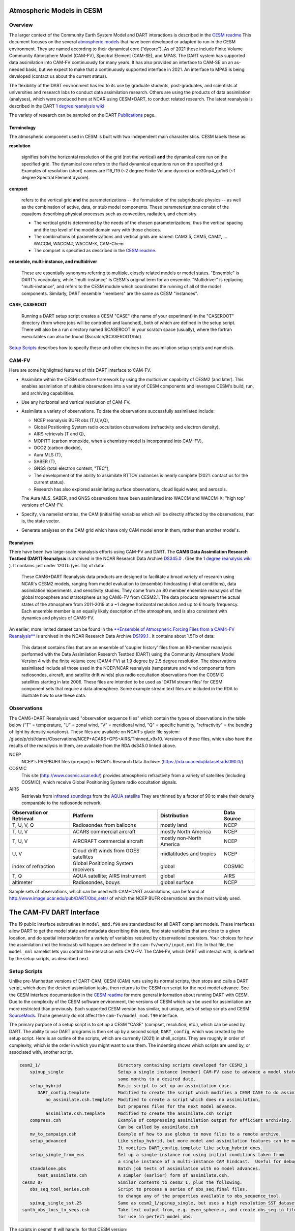 Atmospheric Models in CESM 
==========================

Overview
--------

The larger context of the Community Earth System Model and DART interactions
is described in the `CESM readme <../CESM/readme.html>`_
This document focuses on the several `atmospheric models <http://www2.cesm.ucar.edu/models>`__
that have been developed or adapted to run in the CESM environment. 
They are named according to their dynamical core ("dycore").
As of 2021 these include Finite Volume Community Atmosphere Model (CAM-FV), 
Spectral Element (CAM-SE), and MPAS.
The DART system has supported data assimilation into CAM-FV continuously for many years.
It has also provided an interface to CAM-SE on an as-needed basis,
but we expect to make that a continuously supported interface in 2021.
An interface to MPAS is being developed (contact us about the current status).

.. |CAM6_Rean| replace:: 1 degree reanalysis wiki
.. _CAM6_Rean: https://github.com/NCAR/DART/wiki/1-degree,-CAM6,-ensemble-reanalysis-for-CESM-experiments-(2011-thru-2019):-DATM,-hindcasts,-model-evaluation

The flexibility of the DART environment has led to its use
by graduate students, post-graduates, and scientists at universities and
research labs to conduct data assimilation research. Others are using the
products of data assimilation (analyses), which were produced here at NCAR
using CESM+DART, to conduct related research. 
The latest reanalysis is described in the DART |CAM6_Rean|_

The variety of research can be sampled on the DART  
`Publications <https://dart.ucar.edu/pages/Publications.html>`__ page.

Terminology
~~~~~~~~~~~

The atmospheric component used in CESM is built
with two independent main characteristics. CESM labels these as:

**resolution**

   signifies both the horizontal resolution of the grid
   (not the vertical) **and** the dynamical core run on the specified grid.
   The dynamical core refers to the fluid dynamical equations
   run on the specified grid.
   Examples of resolution (short) names are f19_f19 (~2 degree Finite Volume dycore)
   or ne30np4_gx1v6 (~1 degree Spectral Element dycore).

**compset**

   refers to the vertical grid **and** the parameterizations --
   the formulation of the subgridscale physics -- as well as the combination
   of active, data, or stub model components. These parameterizations 
   consist of the equations describing physical processes such as convection,
   radiation, and chemistry.
   
   - The vertical grid is determined by the needs of the chosen
     parameterizations, thus the vertical spacing and the top level of the
     model domain vary with those choices. 
   - The combinations of parameterizations and vertical grids are named: CAM3.5,
     CAM5, CAM#, ... WACCM, WACCM#, WACCM-X, CAM-Chem.  
   - The compset is specified as described in the `CESM readme <../CESM/readme.html>`_.

**ensemble, multi-instance, and multidriver**

   These are essentially synonyms referring to multiple, closely related models 
   or model states.  "Ensemble" is DART's vocabulary, while "multi-instance"
   is CESM's original term for an ensemble.  
   "Multidriver" is replacing "multi-instance", and refers to the CESM module
   which coordinates the running of all of the model components.
   Similarly, DART ensemble "members" are the same as CESM "instances".

**CASE, CASEROOT**

   Running a DART setup script creates a CESM "CASE" (the name of your experiment)
   in the "CASEROOT" directory (from where jobs will be controlled and launched),
   both of which are defined in the setup script.  There will also be a run directory
   named $CASEROOT in your scratch space (usually), where the fortran executables 
   can also be found ($scratch/$CASEROOT/bld).
   

`Setup Scripts`_ describes how to specify these and other choices 
in the assimilation setup scripts and namelists.

CAM-FV
------

Here are some highlighted features of this DART interface to CAM-FV.

-  Assimilate within the CESM software framework by using the multidriver
   capability of CESM2 (and later). This enables assimilation of suitable
   observations into a variety of CESM components and leverages CESM's
   build, run, and archiving capabilities.
-  Use any horizontal and vertical resolution of CAM-FV.
-  Assimilate a variety of observations.  To date the observations successfully
   assimilated include: 

   * NCEP reanalysis BUFR obs (T,U,V,Q), 
   * Global Positioning System radio occultation observations (refractivity and electron density), 
   * AIRS retrievals (T and Q), 
   * MOPITT (carbon monoxide, when a chemistry model is incorporated into CAM-FV),
   * OCO2 (carbon dioxide), 
   * Aura MLS (T),
   * SABER (T), 
   * GNSS (total electron content, "TEC"),
   * The development of the ability to assimilate RTTOV radiances is nearly complete
     (2021: contact us for the current status).
   * Research has also explored
     assimilating surface observations, cloud liquid water, and aerosols. 

   The Aura MLS, SABER, and GNSS observations have been assimilated into WACCM
   and WACCM-X; "high top" versions of CAM-FV.
-  Specify, via namelist entries, the CAM (initial file) variables which will be
   directly affected by the observations, that is, the state vector. 
-  Generate analyses on the CAM grid which have only CAM model error in them,
   rather than another model's.

Reanalyses
~~~~~~~~~~

There have been two large-scale reanalysis efforts using CAM-FV and DART. 
The **CAM6 Data Assimilation Research Testbed (DART) Reanalysis**
is archived in the NCAR Research Data Archive 
`DS345.0 <https://rda.ucar.edu/datasets/ds345.0/#!description>`__ .
(See the |CAM6_Rean|_ ).
It contains just under 120Tb (yes Tb) of data:

   These CAM6+DART Reanalysis data 
   products are designed to facilitate a broad variety of research using 
   NCAR's CESM2 models, ranging from model evaluation to (ensemble) 
   hindcasting (initial conditions), data assimilation experiments, and sensitivity studies. 
   They come from an 80 member ensemble reanalysis of the global 
   troposphere and stratosphere using CAM6-FV from CESM2.1. 
   The data products represent the actual states of the atmosphere 
   from 2011-2019 at a ~1 degree horizontal resolution and up to 
   6 hourly frequency. Each ensemble member is an equally likely 
   description of the atmosphere, and is also consistent with 
   dynamics and physics of CAM6-FV.
   
   
An earlier, more limited dataset can be found in the 
`**Ensemble of Atmospheric Forcing Files from a CAM4-FV Reanalysis** 
<https://github.com/NCAR/DART/wiki/2-degree-DATM-ensemble-for-CESM-experiments-(1998-thru-2010)>`__
is archived in the NCAR Research Data Archive 
`DS199.1 <https://rda.ucar.edu/datasets/ds199.1/>`__ .
It contains about 1.5Tb of data:

   This dataset contains files that are an ensemble of 'coupler history' 
   files from an 80-member reanalysis performed with the Data Assimilation 
   Research Testbed (DART) using the Community Atmosphere Model Version 
   4 with the finite volume core (CAM4-FV) at 1.9 degree by 2.5 degree 
   resolution. The observations assimilated include all those used in 
   the NCEP/NCAR reanalysis (temperature and wind components from 
   radiosondes, aircraft, and satellite drift winds) plus radio 
   occultation observations from the COSMIC satellites starting in late 
   2006. These files are intended to be used as 'DATM stream files' 
   for CESM component sets that require a data atmosphere. Some example 
   stream text files are included in the RDA to illustrate how to use these data.

..  * CAM4, 2 degree, 2000-2010, `Reanalysis <https://rda.ucar.edu/datasets/ds199.1>`__
..  * files from the old "large file site": http://www.image.ucar.edu/pub/DART/CAM/

Observations
------------

The CAM6+DART Reanalysis used "observation sequence files"
which contain the types of observations in the table below
("T" = temperature, "U" = zonal wind, "V" = meridional wind,
"Q" = specific humidity, "refractivity" = the bending of light by density variations).
These files are available on NCAR's glade file system:
/glade/p/cisl/dares/Observations/NCEP+ACARS+GPS+AIRS/Thinned_x9x10.
Versions of these files, which also have the results of the reanalysis in them,
are available from the RDA ds345.0 linked above.

NCEP
   NCEP's PREPBUFR files (prepqm) in NCAR's Research Data Archive:
   (https://rda.ucar.edu/datasets/ds090.0/)

COSMIC
   This site (http://www.cosmic.ucar.edu/) provides atmospheric refractivity 
   from a variety of satellites (including COSMIC), which receive Global Positioning System 
   radio occultation signals.

AIRS
   Retrievals from `infrared soundings <http://airs.jpl.nasa.gov/>`_  
   from the `AQUA satellite <http://aqua.nasa.gov/>`_
   They are thinned by a factor of 90 to make their density comparable to the radiosonde network.

+----------------------+----------------------------------------+--------------------------+--------+
| Observation or       |                                        |                          | Data   |
| Retrieval            | Platform                               | Distribution             | Source | 
+======================+========================================+==========================+========+
| T, U, V, Q           | Radiosondes from balloons              | mostly land              | NCEP   |
+----------------------+----------------------------------------+--------------------------+--------+
| T, U, V              | ACARS commercial aircraft              | mostly North America     | NCEP   |
+----------------------+----------------------------------------+--------------------------+--------+
| T, U, V              | AIRCRAFT commercial aircraft           | mostly non-North America | NCEP   |
+----------------------+----------------------------------------+--------------------------+--------+
| U, V                 | Cloud drift winds from GOES satellites | midlatitudes and tropics | NCEP   |
+----------------------+----------------------------------------+--------------------------+--------+
| index of refraction  | Global Positioning System receivers    | global                   | COSMIC |
+----------------------+----------------------------------------+--------------------------+--------+
| T, Q                 | AQUA satellite; AIRS instrument        | global                   | AIRS   |
+----------------------+----------------------------------------+--------------------------+--------+
| altimeter            | Radiosondes, bouys                     | global surface           | NCEP   |
+----------------------+----------------------------------------+--------------------------+--------+

Sample sets of observations, which can be used with CAM+DART assimilations, can
be found at http://www.image.ucar.edu/pub/DART/Obs_sets/ of which the NCEP BUFR
observations are the most widely used.

The CAM-FV DART Interface
=========================

The 19 public interface subroutines in ``model_mod.f90`` are standardized for all DART
compliant models. These interfaces allow DART to get the model state and
metadata describing this state, find state variables that are close to a given
location, and do spatial interpolation for a variety of variables required by
observational operators.
Your choices for how the assimilation (not the hindcast) will happen 
are defined in the ``cam-fv/work/input.nml`` file. 
In that file, the ``model_nml`` namelist lets you control the interaction with CAM-FV.
The CAM-FV, which DART will interact with, is defined by the setup scripts,
as described next.

.. _`Setup Scripts`:

Setup Scripts
-------------

Unlike pre-Manhattan versions of DART-CAM, CESM (CAM) runs using its normal scripts, 
then stops and calls a DART script, which does the desired assimilation tasks, 
then returns to the CESM run script for the next model advance. See the CESM
interface documentation in the `CESM readme <../CESM/readme.html>`_
for more general information about
running DART with CESM. Due to the complexity of the CESM software environment,
the versions of CESM which can be used for assimilation are more restricted than
previously. Each supported CESM version has similar, but unique, sets of setup
scripts and CESM `SourceMods`_. Those generally do not affect the
``cam-fv/model_mod.f90`` interface. 

The primary purpose of a setup script is to *set up* a CESM "CASE"
(compset, resolution, etc.), which can be used by DART.
The ability to *use* DART programs is then set up by a second script; ``DART_config``,
which was created by the setup script.
Here is an outline of the scripts, which are currently (2021) in shell_scripts.
They are roughly in order of complexity, which is the order in which
you might want to use them.
The indenting shows which scripts are used by, or associated with, another script.

.. FIXME; code-block with no argument colors random words in the descriptions.
   What's a better format that code-block?  Table doesn't work well because of indenting limits.

.. code-block::

   cesm2_1/                              Directory containing scripts developed for CESM2_1
       spinup_single                     Setup a single instance (member) CAM-FV case to advance a model state 
                                         some months to a desired date.
       setup_hybrid                      Basic script to set up an assimilation case.
          DART_config.template           Modified to create the script which modifies a CESM CASE to do assimilation.
             no_assimilate.csh.template  Modified to create a script which does no assimilation, 
                                         but prepares files for the next model advance.
             assimilate.csh.template     Modified to create the assimilate.csh script
       compress.csh                      Example of compressing assimilation output for efficient archiving.
                                         Can be called by assimilate.csh
       mv_to_campaign.csh                Example of how to use globus to move files to a remote archive.
       setup_advanced                    Like setup_hybrid, but more model and assimilation features can be modified.
                                         It modifies DART_config.template like setup_hybrid does.
       setup_single_from_ens             Set up a single-instance run using initial conditions taken from 
                                         a single instance of a multi-instance CAM hindcast.  Useful for debugging.
       standalone.pbs                    Batch job tests of assimilation with no model advances.
          test_assimilate.csh            A simpler (earlier) form of assimilate.csh.  
    cesm2_0/                             Similar contents to cesm2_1, plus the following.
       obs_seq_tool_series.csh           Script to process a series of obs_seq.final files,
                                         to change any of the properties available to obs_sequence_tool.
       spinup_single_sst.25              Same as cesm2_1/spinup_single, but uses a high resolution SST dataset.
    synth_obs_locs_to_seqs.csh           Take text output from, e.g. even_sphere.m, and create obs_seq.in files
                                         for use in perfect_model_obs.
 
The scripts  in cesm#_# will handle, for that CESM version;

   * all CAM-FV "physics" variants and vertical resolutions.
     For example, CAM5.5, CAM6, ..., WACCM4, WACCM6, WACCM-X, ..., CAM-Chem.
   * all horizontal resolutions of CAM-FV; 1.9x2.5 (f19xf19), 0.9x1.25 (f09xf09), ....

Physics variants of other dycores are handled in other "model" interfaces,
such as models/cam-se.

.. _reanalysis: https://github.com/kdraeder/cesm}{github.com/kdraeder/cesm

.. _SourceMods: 

SourceMods
~~~~~~~~~~

The most recent SourceMods for the CAM6+DART interface can be fetched from
the github `reanalysis`_ repository.
Change to the cesm2_1_forcing_rean branch, which includes a SourceMods tar file.
Unpack that file into the location you specify in the setup script, before building the CASE.

.. The latest (2020) SourceMods are 
   /glade/u/home/raeder/cesm2_1_relsd_m5.6/CAM6+DART_Reanalysis_SourceMods.tgz
   ? Where should these live?
   ? Are there any SourceMods for WACCM(-X)?
   
Namelists
---------

DART assembles the namelists for all of the relevant modules
into a single namelist file; ``models/cam-fv/input.nml``.
This section focuses on ``model_nml``,
but others are referenced, as needed.
Namelists start with an ampersand ``&`` and terminate with a slash ``/``. 
Character strings that contain a ``/`` must be enclosed in quotes to prevent them 
from prematurely terminating the namelist.
Text outside of the &.../ pairs is ignored.

Here's a list of the model_nml variables and default values.
More detailed descriptions follow in a table and subsections.

.. code-block:: fortran

   &model_nml
      cam_template_filename               = 'caminput.nc'
      cam_phis_filename                   = 'cam_phis.nc'
      vertical_localization_coord         = 'PRESSURE'
      use_log_vertical_scale              = .false.
      no_normalization_of_scale_heights   = .true.
      no_obs_assim_above_level            = -1,
      model_damping_ends_at_level         = -1,
      state_variables                     = ''
      assimilation_period_days            = 0
      assimilation_period_seconds         = 21600
      suppress_grid_info_in_output        = .false.
      custom_routine_to_generate_ensemble = .true.
      fields_to_perturb                   = ''
      perturbation_amplitude              = 0.0_r8
      using_chemistry                     = .false.
      use_variable_mean_mass              = .false.
      debug_level                         = 0
   /  

+-------------------------------------+----------------+-------------------------------------------+
| Item                                | Type           | Description                               |
+=====================================+================+===========================================+
| cam_template_filename               | character      | CAM initial file used to provide          |
|                                     | (len=128)      | configuration information, such as the    |
|                                     |                | grid resolution, number of vertical       |
|                                     |                | levels, whether fields are staggered or   |
|                                     |                | not, etc.  Created by the first hindcast. |
+-------------------------------------+----------------+-------------------------------------------+
| cam_phis_filename                   | character      | CAM topography file. Reads the "PHIS"     |
|                                     | (len=128)      | NetCDF variable from this file.           |
|                                     |                | Typically this is a CAM History file      |
|                                     |                | because this field is not normally found  |
|                                     |                | in a CAM initial file. Created by the     |
|                                     |                | first hindcast.                           |
+-------------------------------------+----------------+-------------------------------------------+
| vertical_localization_coord         | character      | The vertical coordinate to which all      |
|                                     | (len=128)      | vertical locations are converted in       |
|                                     |                | model_mod. Valid options are "pressure",  |
|                                     |                | "height", "scaleheight" or "level".       |
+-------------------------------------+----------------+-------------------------------------------+
| use_log_vertical_scale              | logical        | Use the log of the vertical distances     |
|                                     |                | when interpolating.  This is only used    |
|                                     |                | for locations having which_vert =         |
|                                     |                | VERTISPRESSURE. It should be .true. when  |
|                                     |                | vertical_localization_coord =             |
|                                     |                | "scaleheight" or "height".                |
+-------------------------------------+----------------+-------------------------------------------+
| no_normalization_of_scale_heights   | logical        | If true (default), scale height is        |
|                                     |                | computed as the log of the pressure at    |
|                                     |                | the given location.                       |
|                                     |                | Beware: unnormalized scale heights        |
|                                     |                | decrease upward, and may have values < 0. |
|                                     |                | This works because only differences       |
|                                     |                | of scale height are used and              |
|                                     |                | find_enclosing_indices assigns the larger |
|                                     |                | and smaller coordinate values correctly   |
|                                     |                | in the interpolation.                     |
|                                     |                | If false, the scale height is computed    |
|                                     |                | as the log of the ratio of the surface    |
|                                     |                | pressure to the pressure aloft.           |
|                                     |                | In previous versions normalization        |
|                                     |                | was the default.  It is slightly less     |
|                                     |                | efficient.                                |
+-------------------------------------+----------------+-------------------------------------------+
| no_obs_assim_above_level            | integer        | Because the top of the model is highly    |
|                                     |                | damped it is recommended to NOT           |
|                                     |                | assimilate observations in the top model  |
|                                     |                | levels. The units here are CAM model      |
|                                     |                | level numbers. Set it to equal or below   |
|                                     |                | the lowest model level (the highest       |
|                                     |                | number) where damping is applied in the   |
|                                     |                | model.   See `Diffusion`_\ , below.       |
+-------------------------------------+----------------+-------------------------------------------+
| model_damping_ends_at_level         | integer        | Set this to the lowest model level (the   |
|                                     |                | highest number) where model damping is    |
|                                     |                | applied. Observations below the           |
|                                     |                | 'no_obs_assim_above_level' cutoff, but    |
|                                     |                | close enough to the model top to have an  |
|                                     |                | impact during the assimilation, will have |
|                                     |                | their impacts decreased smoothly to 0 at  |
|                                     |                | this given model level. The assimilation  |
|                                     |                | should make no changes to the model       |
|                                     |                | state above the given level.              |
|                                     |                | See `Diffusion`_\ , below.                |
+-------------------------------------+----------------+-------------------------------------------+
| state_variables                     | character      | Character string table that includes:     |
|                                     | (len=64)       | 1. CAM initial file variable names of     |
|                                     | dimension(100) | fields to be read into the state vector,  |
|                                     |                | 2. the corresponding DART QTY (quantity)  |
|                                     |                | 3. if a bounded quantity, the minimum and |
|                                     |                | maximum valid values,                     |
|                                     |                | 4. the string 'UPDATE' indicates that     |
|                                     |                | the updated values should be written      |
|                                     |                | back to the output file. 'NOUPDATE' will  |
|                                     |                | skip writing this field at the end of     |
|                                     |                | the assimilation.                         |
|                                     |                | See `State Variables`_\ , below.          |
+-------------------------------------+----------------+-------------------------------------------+
| assimilation_period_days            | integer        | With assimilation_period_seconds,         |
|                                     |                | sets the assimilation cycle length.       |
|                                     |                | They should match the model advance time. |
|                                     |                | The CAM scripts distributed with          |
|                                     |                | DART set these to 0 days, 21600 seconds   |
|                                     |                | (6 hours).                                |
|                                     |                | They also set the assimilation window     |
|                                     |                | width.                                    |
+-------------------------------------+----------------+-------------------------------------------+
| assimilation_period_seconds         | integer        | See assimilation_period_days              |
+-------------------------------------+----------------+-------------------------------------------+
| suppress_grid_info_in_output        | logical        | Filter can update fields in existing      |
|                                     |                | files or create diagnostic/output files   |
|                                     |                | from scratch. By default files created    |
|                                     |                | from scratch include a full set of CAM    |
|                                     |                | grid information to make the file fully   |
|                                     |                | self-contained and plottable. However,    |
|                                     |                | to save disk space the grid variables     |
|                                     |                | can be suppressed in files created by     |
|                                     |                | filter by setting this to true.           |
+-------------------------------------+----------------+-------------------------------------------+
| custom_routine_to_generate_ensemble | logical        | Use the subroutines in model_mod.f90      |
|                                     |                | to create an ensemble of initial          |
|                                     |                | conditions (with non-0 spread) from a     |
|                                     |                | single CAM initial file.  This is useful  |
|                                     |                | when there is no existing ensemble of     |
|                                     |                | ICs.  See `Perturbed`_\ , below.          |
+-------------------------------------+----------------+-------------------------------------------+
| fields_to_perturb                   | character,     | If perturbing a single state to generate  |
|                                     | (len=32)       | an ensemble, set                          |
|                                     | dimension(100) | 'custom_routine_to_generate_ensemble =    |
|                                     |                | .true.' and list here the DART QTYs of    |
|                                     |                | the field(s) to be perturbed.             |
+-------------------------------------+----------------+-------------------------------------------+
| perturbation_amplitude              | real(r8),      | For each field name in the                |
|                                     | dimension(100) | 'fields_to_perturb' list, give the        |
|                                     |                | standard deviation of the gaussian noise  |
|                                     |                | to add to each field being perturbed.     |
+-------------------------------------+----------------+-------------------------------------------+
| using_chemistry                     | logical        | If using CAM-CHEM, set this to .true.     |
+-------------------------------------+----------------+-------------------------------------------+
| using_variable_mean_mass            | logical        | If using any variant of WACCM (a very     |
|                                     |                | high model top), set this to .true.       |
+-------------------------------------+----------------+-------------------------------------------+
| debug_level                         | integer        | Set this to increasingly larger values    |
|                                     |                | to print out more debugging information.  |
|                                     |                | Note that this can be very verbose. Use   |
|                                     |                | with care.                                |
+-------------------------------------+----------------+-------------------------------------------+

.. _`Setup Variations`:

Setup Variations
----------------

The default values in ``cam-fv/shell_scripts/cesm#_#/setup*`` 
and in the namelists in ``cam-fv/work/input.nml``
are (mostly) set up for a single assimilation cycle of CAM-fV, 
starting from a single model state, which must be perturbed into an ensemble.
The following are suggestions for setting it up for other assimilations.
Namelist variables listed here might be in any namelist within ``input.nml``.

.. _`State variables`:

State Variables
~~~~~~~~~~~~~~~

This implementation of the DART interface module for the CAM and WACCM models
uses the CAM initial files (**not** restart files) for transferring the model
state to and from the ``filter``. 

The DART state vector should include all prognostic variables in the CAM
initial files which cannot be calculated directly from other prognostic
variables. In practice the state vector sometimes contains derived quantities to
enable DART to compute forward operators (expected observation values) efficiently.
The derived quantities are often overwritten when the model runs
the next timestep, so the work DART does to update them is wasted work.
The standard state vector contains the following fields,
as entered into the ``input.nml:model_nml`` namelist.

.. code-block:: fortran
   
   state_variables  = 
         'T',     'QTY_TEMPERATURE',         'NA', 'NA', 'UPDATE'
         'US',    'QTY_U_WIND_COMPONENT',    'NA', 'NA', 'UPDATE'
         'VS',    'QTY_V_WIND_COMPONENT',    'NA', 'NA', 'UPDATE'
         'Q',     'QTY_SPECIFIC_HUMIDITY',   'NA', 'NA', 'UPDATE'
         'CLDLIQ','QTY_CLOUD_LIQUID_WATER',  'NA', 'NA', 'UPDATE'
         'CLDICE','QTY_CLOUD_ICE',           'NA', 'NA', 'UPDATE'
         'PS',    'QTY_SURFACE_PRESSURE',    'NA', 'NA', 'UPDATE'

Any tracers or chemicals ("constituents" in CESM's vocabulary), 
which are needed for a given study and exist in the initial files, 
can be added to ``state_variables``.  
See the list for CAM6, below.
CAM6 variables which are *not* in the initial file can be added to it
if they are in CAM's list of constituents (or "tracers").
Those variables are identified by a ``&IC`` suffix in the "MASTER FIELD LIST"
in an "atm.log..." or "atm_0001.log..." file.
Finally (you're deeply into the weeds here), variables can be added 
to the list of constituents using CAM's ``cnst_add`` function,
which will not be described here.
In all of these cases, minor modifications to ``model_mod.f90`` and CAM may be necessary.

Here is a list of CAM initial file variables, excluding the variables listed as parts
of the most common state vector, above.
Each would need to have a DART ``*QTY*`` associated with it.

Other moisture variables 

  * NUMICE  "cloud ice number  "
  * NUMLIQ  "cloud liquid number  "
  * NUMRAI  "rain number  "
  * NUMSNO  "snow number  "
  * RAINQM  "rain amount  "
  * SNOWQM  "snow amount  "

Aerosols 

  * DMS   "dimethyl sulfide   "
  * H2O2  "H\ :sub:`2`\ O\ :sub:`2`"
  * H2SO4 "H\ :sub:`2`\ SO\ :sub:`4`"
  * SO2   "SO\ :sub:`2`"
  * SOAG  "secondary organic aerosols gas  "

MAM4 modal aerosol scheme variables ("[ ]" means use a single digit.) 

  * bc_a[1,4]   "black carbon, modes 1 and 4  "
  * dst_a[1-3]  "dust, modes 1 through 3"
  * ncl_a[1-3]  "sea salt (NaCl) , modes 1 through 3"
  * num_a[1-4]  "aerosol number density, modes 1 through 4"
  * pom_a[1,4]  "primary-organic aerosols, modes 1 and 4"
  * soa_a[1,2]  "secondary-organic aerosols, modes 1 and 2"
  * so4_a[1-3]  "sulfate (SO\ :sub:`4`) modes 1 through 3"
   
Expected observation values on pressure, scale height, height or model levels
can be requested from ``model_interpolate``. Surface observations can not yet be
interpolated, due to the difference between the model's lowest level (~7 hPa above
the model surface) and the Earth's surface where the observations are made. 
Model_interpolate can be queried for any (non-surface) variable in the state vector 
(which are variables native to CAM) plus pressure on height levels. 

The reasons initial files are used instead of restart files include:

#. The contents of the restart files vary depending on both the model release
   version and the physics packages selected.
#. There is no metadata describing the variables in the restart files. Some
   information can be tracked down in the ``atm.log`` file, but not all of it.
#. The restart files (for non-chemistry model versions) are much larger than
   the initial files (and we need to deal with an ensemble of them).
#. The temperature on the restart files is virtual equivalent potential
   temperature, which requires (at least) surface pressure, specific humidity,
   and sensible temperature to calculate.
#. CAM does not call the initialization routines when a hindcast is started 
   in ''restart'' mode, so fields which are not modified by DART 
   may be inconsistent with fields which are.
#. If DART modifies the contents of the ``.r.`` restart file, it might also
   need to modify the contents of the ``.rs.`` restart file, which has similar
   characteristics (1-3 above) to the ``.r.`` file.
#. There is no need for exact restart performance because filter alters the model state,
   making exact restarts impossible.

Inflation
~~~~~~~~~

Assimilation using CAM and WACCM should generally use one of DART's
adaptive inflation algorithms.  
As of 2021 these are ``inf_flavor`` = 2 (a widely used and tested option)
and flavor 5 (similar to 2, but enhanced by the use of an gamma distribution
instead of a normal distribution).
"Prior" inflation is generally a better choice than "posterior",
so set ``input.nml:filter_nml:``

.. code-block:: fortran

   inf_initial_from_restart    = .true.,   .false.
   inf_sd_initial_from_restart = .true.,   .false.

For the first cycle, if you have inflation restart files,
you should stage those in the $RUNDIR where the other restart files
will be staged, with names which include "dart.rh.cam_output_priorinf_mean"
and "dart.rh.cam_output_priorinf_sd" in them, so that assimilate.csh will find them.
If you don't have restart files, set ``*initial_from_restart`` to .false.
and assimilate.csh will create inflation restart files
using the values in ``inf_initial`` and ``inf_sd_initial``.
You will need to run the assimilation for some days in order to allow the inflation values
to equilibrate with the observation network and model ensemble spread.

.. _Perturbed:

Perturbed Ensemble
~~~~~~~~~~~~~~~~~~

A multidriver configuration of CAM needs an ensemble of initial condition files
for each active component in order to start a hindcast.
The set of files must include, at a minimum, CAM initial files and CLM restart files.
Usually CICE is also active, and other components may be,
which need their own restart files.
If there is no suitable initial ensemble for starting the ensemble hindcast,
one can be generated from a single model state
by linking it into suitably named files 
(see ../CESM/shell_scripts/link_ens_to_single.csh),
running the first ensemble hindcast, 
and then telling DART to perturb each member before the first assimilation.

The default perturbation routine in filter adds gaussian noise equally 
to all fields in the state vector. 
For CAM it is preferable to use the perturbation mechanism
in the cam-fv/model_mod.f90.
This allows the exclusion of fields which are tricky to perturb, 
such as specific humidity. 
The mechanism is controlled by the input.nml:model_nml "perturb" variables.
Typically, ensemble spread is generated from a single state by adding small 
perturbations to only the temperature field "T" and letting the model 
expand the perturbations to other fields and increase the sizes. 
For example,

.. code-block:: fortran

   filter_nml:
      single_file_in               = .false., (Even though your initial ensemble may be linked to a single file)
      perturb_from_single_instance = .true.
      perturbation_amplitude         (ignored, because model_mod defines it)

   model_nml:
      custom_routine_to_generate_ensemble = .true.
      fields_to_perturb                   = 'QTY_TEMPERATURE'
      perturbation_amplitude              = 0.1


Continuing after the first cycle
~~~~~~~~~~~~~~~~~~~~~~~~~~~~~~~~

If your first hindcast+assimilation cycle uses an ensemble created from a single file,
you will need to change to the 'continuing' mode, 
where CAM will not perform all of its startup procedures 
and DART will use the most recently created ensemble.

.. code-block:: fortran

   ! model_nml:
      custom_routine_to_generate_ensemble = .true.
      fields_to_perturb                   = ''   (Turns off perturbations)
      perturbation_amplitude              = 0.1  (Ignored.  Can change to 0.0_r8 for consistency)

   ! CESM's env_run.xml:
       <entry id="CONTINUE_RUN" value="TRUE">

.. FIXME the ! allow it to be 'lexed' as fortran, but the ' confuses the syntax highlighting.

Combining multiple cycles into one job
~~~~~~~~~~~~~~~~~~~~~~~~~~~~~~~~~~~~~~

``Setup_hybrid`` and ``setup_pmo`` are set up in the default cycling mode,
where each submitted job performs one model advance and one assimilation,
then resubmits the next cycle as a new job. 
For long series of cycles, this can result in a lot of time waiting in the queue 
for short jobs to run. Prevent this by using CESM's multicycling mode.
To request 2 hours to run 8 assimilation cycles, in $CASEROOT run commands:

.. code-block:: csh

 =  ./xmlchange DATA_ASSIMILATION_CYCLES=8
   ./xmlchange --subgroup case.run --id JOB_WALLCLOCK_TIME      --val 2:00:00
   ./xmlchange --subgroup case.run --id USER_REQUESTED_WALLTIME --val 2:00


.. _Diffusion:

Diffusion Near the Model Top
~~~~~~~~~~~~~~~~~~~~~~~~~~~~

CAM applies extra diffusion to the top levels of the model.
The number of levels is indirectly controlled 
by the CAM namelist variable ``div24del2flag``. 
It's not productive to assimilate in those levels
because of the distorting effects of the diffusion,
so the cam-fv/model_mod namelist has variables to prevent assimilation there.
``Model_damping_ends_at_level`` can be set to the same value 
that is activated by div24del2flag, or larger.
An alternative way to prevent assimilation in those layers 
is to exclude high observations using ``no_obs_assim_above_level``.
The CAM6 reanalysis mentioned above used this option,
with no_obs_assim_above_level = 5.
If model_damping_ends_at_level is turned on (has a value other than -1)
it's still sensible to exclude high observations using no_obs_assim_above_level.

It's worth considering the vertical localization when setting 
the value of no_obs_assim_above_level.
Observations at one level can affect model variables at other levels
if the localization is broad enough.
The effective vertical localization can be calculated by

.. code-block::

   cutoff * 2 * vert_normalization_{your_vert_coord} 

where ``cutoff`` is the half-width (hence the 2) 
of the horizontal  localization (radians)
and ``vert_normalization_...`` is the conversion from radians 
to the vertical coordinate system you've chosen using ``vertical_localization_coord``.
The resulting number can be compared against CAM's vertical levels
to decide which should be excluded.

Minimum Recommended Values to Control Assimilation Near the Model Top.

.. FIXME Sphinx renders a cell that is 2 rows deep as 1 row deep,
   even if there is text in both rows.
   +-----+
   | one | 
   | two | 
   +-----+
   yields
   ___________
   | one two |
   -----------
   So I can't split model_damping_ends_at_level or Diffusion levels i
   onto 2 lines to make the table narrower.

+---------------+------------------+-----------------------------+------------------------------+
| div24del2flag | Diffusion levels | model_damping_ends_at_level | no_obs_assim_above_level     |
+===============+==================+=============================+==============================+
| CAM: 2        | 2                | 2                           | (2; depends on localization) |
+---------------+------------------+-----------------------------+------------------------------+
| WACCM: 2      | 3                | 3                           | (3; depends on localization) |
+---------------+------------------+-----------------------------+------------------------------+
| CAM  4, 24    | 3                | 3                           | (3; depends on localization) |
+---------------+------------------+-----------------------------+------------------------------+
| WACCM: 4, 24  | 4                | 4                           | (4; depends on localization) |
+---------------+------------------+-----------------------------+------------------------------+

WACCM
~~~~~

WACCM[#][-X] has a much higher top than the CAM versions, 
which requires the use of scale height as the vertical coordinate, 
instead of pressure, during assimilation. 
Another impact of the high top is that the number of top model levels with extra diffusion 
in the FV version is different than in the low-topped CAM-FV, 
so the ``div24del2flag`` options lead to the larger minimum values listed in the table above.

You may need to experiment to find the best choices of DART namelist variables
to use with WACCM, but a good place to start includes

.. code-block:: fortran

   use_log_vertical_scale          = .true.
   use_variable_mean_mass          = .true.
   vertical_localization_coord     = 'SCALEHEIGHT'
   vert_normalization_scale_height = 1.5
   cutoff                          = 0.15
   no_obs_assim_above_level        = 4,
   

In any case, make the following changes (or similar) to convert from a CAM setup
to a WACCM setup in ``setup_hybrid``:

.. code-block:: csh

   setenv compset     FWHIST
   setenv resolution  f19_f19  
   setenv refcase     {the CASE name of the initial condition file(s) (differs from this assimilation)}
   setenv refyear     {\                                           }
   setenv refmon      { >{the date of the initial condition file(s)}
   setenv refday      {/                                           }

If there are problems with instability in the WACCM foreasts, try changing some
of the following parameters in either the setup script or input.nml.

-  The default ``div24del2flag`` in WACCM is 4. 
   Change it in the CAM namelist section of the setup script to

   .. code-block:: csh

      echo " div24del2flag         = 2 "                       >> ${fname}

.. $cesm/components/cam/dynamics/fv/cd_core.F90
   which will use the ``cd_core.F90`` in SourceMods, which has doubled diffusion
   in the top layers compared to CAM.

-  Set a larger ``ATM_NCPL`` in the setup script.  
   The default for WACCM is 144 (per day).
   The default for WACCM-X is 288 (per day).
   It's safest to choose a value which will evenly divide an hour,
   (for WACCM: ATM_NCPL = 168 or 192 ... multiples of 24)
   but evenly dividing the hindcast period might work
   (for a 6 hour hindcast: ATM_NCPL = 148 or 152 ... multiples of 4).
   To convert an existing CASE, try changing the related namelist variables 
   ``$CASEROOT/user_nl_cpl:{component}_cpl_dt`` (component :math:`\neq` "rof")

   .. code-block:: fortran

      user_nl_cpl:
         atm_cpl_dt = 300
         glc_cpl_dt = 300
         ice_cpl_dt = 300
         lnd_cpl_dt = 300
         ocn_cpl_dt = 300
         wav_cpl_dt = 300

-  Increase model_damping_ends_at_level in input.nml

-  Set a larger nsplit and/or nspltvrm in the CAM namelist section
   of the setup script:

   .. code-block:: csh

      echo " nsplit         = 16 "                             >> ${fname}
      echo " nspltvrm       =  4 "                             >> ${fname}

-  Reduce ``inf_damping`` from the default value of ``0.9`` in ``input.nml``:

   .. code-block:: fortran

      inf_damping           = 0.6,                   0,


.. Files
   -----

   -  ``model_nml`` in ``input.nml``
   -  ``cam_phis.nc`` (CAM surface height file, often CAM's .h0. file in the CESM run environment)
   -  netCDF output state diagnostics files

Nitty gritty: Efficiency and Issues to Address
----------------------------------------------


.. warning::

   Experience on a variety of machines has shown that it is a very good idea
   to make sure your run-time environment has the following:

   .. code-block:: bash

       limit stacksize unlimited
       limit datasize unlimited

It may be very beneficial to set MPI environment variables to larger values than the defaults
in $CASEROOT/env_mach_specific.xml:

.. code-block:: xml
  
   <environment_variables>
     <env name="MPI_COMM_MAX">16383</env>
     <env name="MPI_GROUP_MAX">1024</env>

Reduce total core hours and queue wait times by finding the minimum number of whole nodes 
on which CAM will run reliably.  Use that number in the setup script for each member of the ensemble.

Reduce core hours wasted by the single tasked creation of the CESM namelists
before each hindcast by:

   * calling case.submit with the --skip-preview-namelists argument
   * replacing the cime/src/drivers/mct/cime_config/buildnml with the one in the `SourceMods`_ tar file.
     
-  ISSUE: Improve this page
    * Add links and references to this document.
    * Publications web page.
    * CAM-chem; link?  More description?

-  ISSUE?; ``model_interpolate`` assumes that obs with a vertical location have
   2 horizontal locations too. The state vector may have fields for which this
   isn't true, but no obs we've seen so far violate this assumption. It would
   have to be a synthetic/perfect_model obs, like some sort of average or
   parameter value.

-  ISSUE: the cam-se variable ``max_neighbors`` is set to 6, but could be set to 4 
   for non-refined grids. Is there a good mechanism for this? Is it worth the file space
   savings?

-  ISSUE: the cam-se variables ``x_planar`` and ``y_planar`` could be reduced in rank, 
   if no longer needed for testing and debugging.

References and Acknowledgements
-------------------------------

-  `CESM homepage <https://www.cesm.ucar.edu/models/cesm1.3/>`__

Ave Arellano did the first work with CAM-Chem, assimilating MOPPITT CO
observations into CAM-Chem. Jerome Barre and Benjamin Gaubert took up the
development work from Ave, and prompted several additions to DART, as well as
``model_mod.f90``.

Nick Pedatella developed the first vertical_localization_coord = 'SCALEHEIGHT'`` capability 
to enable assimilation using WACCM(-X).

Rafael Montuoro designed the first multicoupler in CESM.
